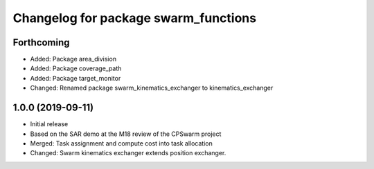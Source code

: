 ^^^^^^^^^^^^^^^^^^^^^^^^^^^^^^^^^^^^^
Changelog for package swarm_functions
^^^^^^^^^^^^^^^^^^^^^^^^^^^^^^^^^^^^^

Forthcoming
-----------
* Added: Package area_division
* Added: Package coverage_path
* Added: Package target_monitor
* Changed: Renamed package swarm_kinematics_exchanger to kinematics_exchanger

1.0.0 (2019-09-11)
------------------
* Initial release
* Based on the SAR demo at the M18 review of the CPSwarm project
* Merged: Task assignment and compute cost into task allocation
* Changed: Swarm kinematics exchanger extends position exchanger.
